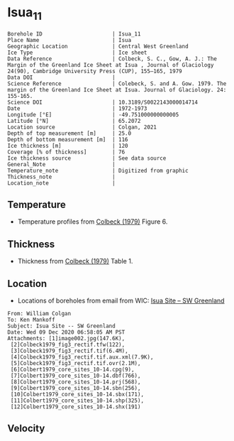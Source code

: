 * Isua_11
:PROPERTIES:
:header-args:jupyter-python+: :session ds :kernel ds
:clearpage: t
:END:

#+NAME: ingest_meta
#+BEGIN_SRC bash :results verbatim :exports results
cat meta.bsv | sed 's/|/@| /' | column -s"@" -t
#+END_SRC

#+RESULTS: ingest_meta
#+begin_example
Borehole ID                      | Isua_11
Place Name                       | Isua
Geographic Location              | Central West Greenland
Ice Type                         | Ice sheet
Data Reference                   | Colbeck, S. C., Gow, A. J.: The Margin of the Greenland Ice Sheet at Isua , Journal of Glaciology 24(90), Cambridge University Press (CUP), 155–165, 1979 
Data DOI                         | 
Science Reference                | Colebeck, S. and A. Gow. 1979. The margin of the Greenland Ice Sheet at Isua. Journal of Glaciology. 24: 155-165. 
Science DOI                      | 10.3189/S0022143000014714
Date                             | 1972-1973
Longitude [°E]                   | -49.751000000000005
Latitude [°N]                    | 65.2072
Location source                  | Colgan, 2021
Depth of top measurement [m]     | 25.0
Depth of bottom measurement [m]  | 116
Ice thickness [m]                | 120
Coverage [% of thickness]        | 76
Ice thickness source             | See data source
General_Note                     | 
Temperature_note                 | Digitized from graphic
Thickness_note                   | 
Location_note                    | 
#+end_example

** Temperature

+ Temperature profiles from [[citet:colbeck_1979][Colbeck (1979)]] Figure 6.

[[./isua_11.png]]

** Thickness

+ Thickness from [[citet:colbeck_1979][Colbeck (1979)]] Table 1.
 
** Location

+ Locations of boreholes from email from WIC: [[mu4e:msgid:AM0PR04MB6129F131ECD9123E72752945A2CC0@AM0PR04MB6129.eurprd04.prod.outlook.com][Isua Site -- SW Greenland]]

#+BEGIN_example
From: William Colgan
To: Ken Mankoff
Subject: Isua Site -- SW Greenland
Date: Wed 09 Dec 2020 06:58:05 AM PST
Attachments: [1]image002.jpg(147.6K),
 [2]Colbeck1979_fig3_rectif.tfw(122),
 [3]Colbeck1979_fig3_rectif.tif(6.4M),
 [4]Colbeck1979_fig3_rectif.tif.aux.xml(7.9K),
 [5]Colbeck1979_fig3_rectif.tif.ovr(2.1M),
 [6]Colbert1979_core_sites_10-14.cpg(9),
 [7]Colbert1979_core_sites_10-14.dbf(766),
 [8]Colbert1979_core_sites_10-14.prj(568),
 [9]Colbert1979_core_sites_10-14.sbn(256),
 [10]Colbert1979_core_sites_10-14.sbx(171),
 [11]Colbert1979_core_sites_10-14.shp(325),
 [12]Colbert1979_core_sites_10-14.shx(191)
#+END_example

** Velocity

** Data                                                 :noexport:

#+NAME: ingest_data
#+BEGIN_SRC bash :exports results
cat data.csv | sort -t, -n -k2
#+END_SRC

#+RESULTS: ingest_data
|                   t |                  d |
| -3.7882432990692814 |  24.93305144467935 |
|  -3.177286092683044 |  35.15151515151515 |
| -2.8508237952905153 |  45.29950669485553 |
| -2.7514701951349902 |  54.88372093023259 |
| -2.0830052732618882 |   65.3136011275546 |
| -1.8085344220067552 |  73.91120507399576 |
|  -1.570933877670043 |   85.3276955602537 |
| -1.4744173896138606 |  95.12332628611696 |
| -1.1853357148064432 |  105.1303735024666 |
| -1.1892724356637747 | 115.63072586328394 |

